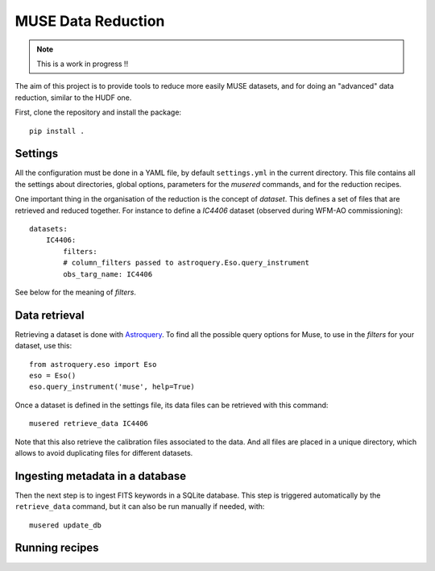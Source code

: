 MUSE Data Reduction
===================

.. note::
   This is a work in progress !!

The aim of this project is to provide tools to reduce more easily MUSE
datasets, and for doing an "advanced" data reduction, similar to the HUDF one.

First, clone the repository and install the package::

    pip install .

Settings
--------

All the configuration must be done in a YAML file, by default ``settings.yml``
in the current directory. This file contains all the settings about
directories, global options, parameters for the *musered* commands, and for the
reduction recipes.

One important thing in the organisation of the reduction is the concept of
*dataset*. This defines a set of files that are retrieved and reduced together.
For instance to define a `IC4406` dataset (observed during WFM-AO
commissioning)::

    datasets:
        IC4406:
            filters:
            # column_filters passed to astroquery.Eso.query_instrument
            obs_targ_name: IC4406

See below for the meaning of *filters*.

Data retrieval
--------------

Retrieving a dataset is done with `Astroquery
<https://astroquery.readthedocs.io/en/latest/eso/eso.html>`_. To find all the
possible query options for Muse, to use in the *filters* for your dataset, use
this::

    from astroquery.eso import Eso
    eso = Eso()
    eso.query_instrument('muse', help=True)

Once a dataset is defined in the settings file, its data files can be retrieved
with this command::

    musered retrieve_data IC4406

Note that this also retrieve the calibration files associated to the data. And
all files are placed in a unique directory, which allows to avoid duplicating
files for different datasets.

Ingesting metadata in a database
--------------------------------

Then the next step is to ingest FITS keywords in a SQLite database. This step
is triggered automatically by the ``retrieve_data`` command, but it can also be
run manually if needed, with::

    musered update_db

Running recipes
---------------
